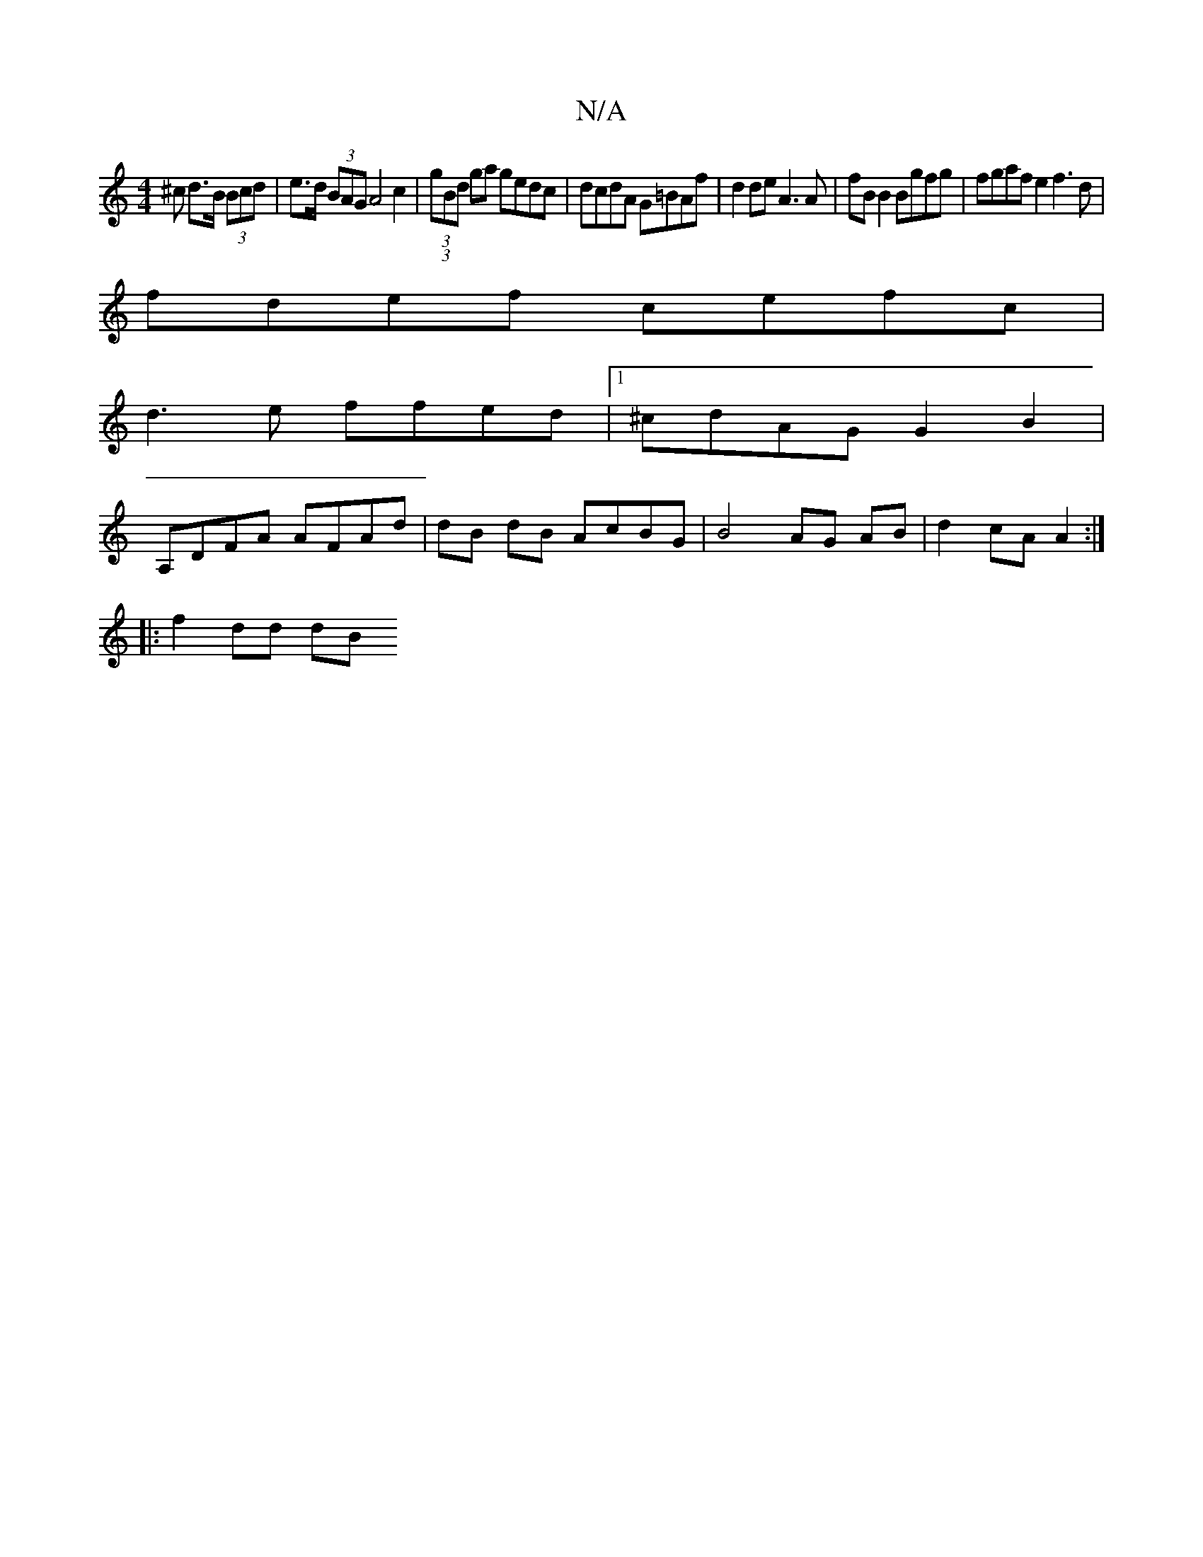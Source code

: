 X:1
T:N/A
M:4/4
R:N/A
K:Cmajor
^c d>B (3Bcd | e>d (3BAG A4 c2 | (3(3gBd ga gedc | dcdA G=BAf | d2 de A3A | fB B2 Bgfg | fgaf e2 f3 d |
fdef cefc |
d3e ffed |1 ^cdAG G2B2 |
A,DFA AFAd | dB dB AcBG | B4 AG AB | d2 cA A2 :|
|: f2dd dB